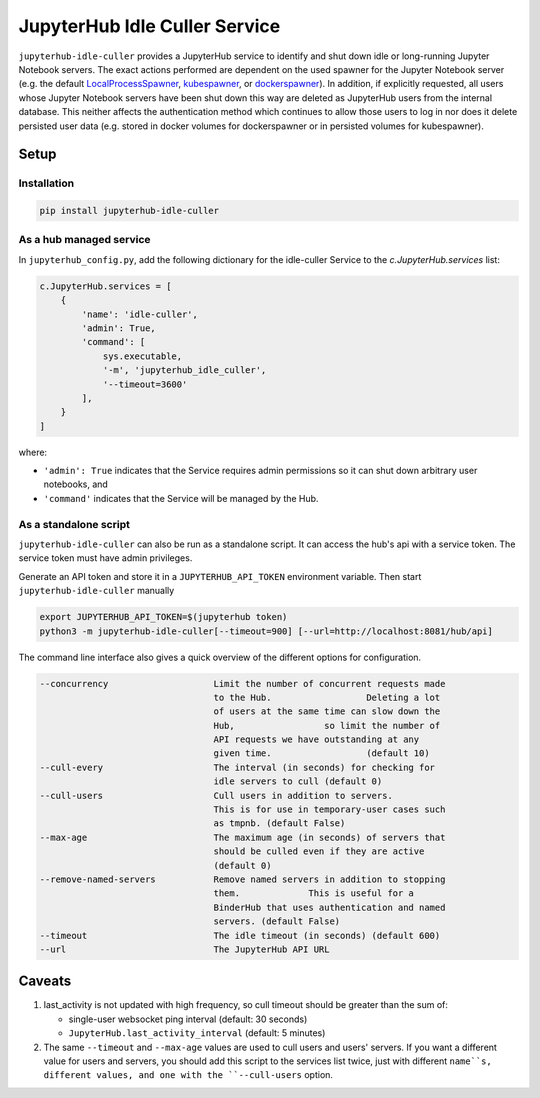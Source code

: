 ==============================
JupyterHub Idle Culler Service
==============================

.. image:: https://badge.fury.io/py/jupyterhub-idle-culler.svg
    :target: https://badge.fury.io/py/jupyterhub-idle-culler

``jupyterhub-idle-culler`` provides a JupyterHub service to identify and shut down idle or long-running Jupyter Notebook servers.
The exact actions performed are dependent on the used spawner for the Jupyter Notebook server (e.g. the default `LocalProcessSpawner <https://jupyterhub.readthedocs.io/en/stable/api/spawner.html#localprocessspawner>`_, `kubespawner <https://github.com/jupyterhub/kubespawner>`_, or `dockerspawner <https://github.com/jupyterhub/dockerspawner>`_).
In addition, if explicitly requested, all users whose Jupyter Notebook servers have been shut down this way are deleted as JupyterHub users from the internal database. This neither affects the authentication method which continues to allow those users to log in nor does it delete persisted user data (e.g. stored in docker volumes for dockerspawner or in persisted volumes for kubespawner).

Setup
=====

Installation
------------

.. code:: sh

    pip install jupyterhub-idle-culler

As a hub managed service
------------------------

In ``jupyterhub_config.py``, add the following dictionary for the idle-culler
Service to the `c.JupyterHub.services` list:

.. code:: python

    c.JupyterHub.services = [
        {
            'name': 'idle-culler',
            'admin': True,
            'command': [
                sys.executable,
                '-m', 'jupyterhub_idle_culler',
                '--timeout=3600'
            ],
        }
    ]

where:

- ``'admin': True`` indicates that the Service requires admin permissions so
  it can shut down arbitrary user notebooks, and
- ``'command'`` indicates that the Service will be managed by the Hub.

As a standalone script
----------------------

``jupyterhub-idle-culler`` can also be run as a standalone script. It can
access the hub's api with a service token. The service token must have
admin privileges.

Generate an API token and store it in a ``JUPYTERHUB_API_TOKEN`` environment
variable. Then start ``jupyterhub-idle-culler`` manually

.. code:: bash

    export JUPYTERHUB_API_TOKEN=$(jupyterhub token)
    python3 -m jupyterhub-idle-culler[--timeout=900] [--url=http://localhost:8081/hub/api]

The command line interface also gives a quick overview of the different options for configuration.

.. code:: bash

      --concurrency                    Limit the number of concurrent requests made
                                       to the Hub.                  Deleting a lot
                                       of users at the same time can slow down the
                                       Hub,                 so limit the number of
                                       API requests we have outstanding at any
                                       given time.                  (default 10)
      --cull-every                     The interval (in seconds) for checking for
                                       idle servers to cull (default 0)
      --cull-users                     Cull users in addition to servers.
                                       This is for use in temporary-user cases such
                                       as tmpnb. (default False)
      --max-age                        The maximum age (in seconds) of servers that
                                       should be culled even if they are active
                                       (default 0)
      --remove-named-servers           Remove named servers in addition to stopping
                                       them.             This is useful for a
                                       BinderHub that uses authentication and named
                                       servers. (default False)
      --timeout                        The idle timeout (in seconds) (default 600)
      --url                            The JupyterHub API URL

Caveats
=======

1. last_activity is not updated with high frequency, so cull timeout should be
   greater than the sum of:

   * single-user websocket ping interval (default: 30 seconds)
   * ``JupyterHub.last_activity_interval`` (default: 5 minutes)


2. The same ``--timeout`` and ``--max-age`` values are used to cull
   users and users' servers.  If you want a different value for users and servers,
   you should add this script to the services list twice, just with different
   ``name``s, different values, and one with the ``--cull-users`` option.
